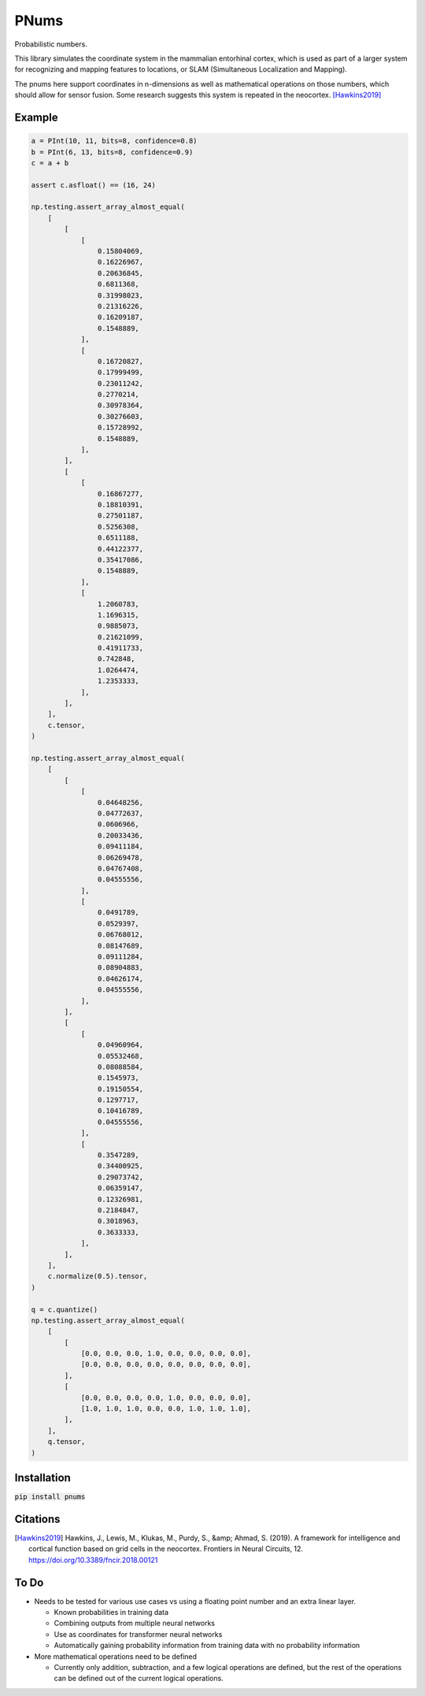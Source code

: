 PNums
=======
Probabilistic numbers.

This library simulates the coordinate system in the mammalian entorhinal cortex, which is used as part of a larger
system for recognizing and mapping features to locations, or SLAM (Simultaneous Localization and Mapping).

The pnums here support coordinates in n-dimensions as well as mathematical operations on those numbers, which should
allow for sensor fusion. Some research suggests this system is repeated in the neocortex. [Hawkins2019]_

Example
-------

.. code-block:: python

    a = PInt(10, 11, bits=8, confidence=0.8)
    b = PInt(6, 13, bits=8, confidence=0.9)
    c = a + b

    assert c.asfloat() == (16, 24)

    np.testing.assert_array_almost_equal(
        [
            [
                [
                    0.15804069,
                    0.16226967,
                    0.20636845,
                    0.6811368,
                    0.31998023,
                    0.21316226,
                    0.16209187,
                    0.1548889,
                ],
                [
                    0.16720827,
                    0.17999499,
                    0.23011242,
                    0.2770214,
                    0.30978364,
                    0.30276603,
                    0.15728992,
                    0.1548889,
                ],
            ],
            [
                [
                    0.16867277,
                    0.18810391,
                    0.27501187,
                    0.5256308,
                    0.6511188,
                    0.44122377,
                    0.35417086,
                    0.1548889,
                ],
                [
                    1.2060783,
                    1.1696315,
                    0.9885073,
                    0.21621099,
                    0.41911733,
                    0.742848,
                    1.0264474,
                    1.2353333,
                ],
            ],
        ],
        c.tensor,
    )

    np.testing.assert_array_almost_equal(
        [
            [
                [
                    0.04648256,
                    0.04772637,
                    0.0606966,
                    0.20033436,
                    0.09411184,
                    0.06269478,
                    0.04767408,
                    0.04555556,
                ],
                [
                    0.0491789,
                    0.0529397,
                    0.06768012,
                    0.08147689,
                    0.09111284,
                    0.08904883,
                    0.04626174,
                    0.04555556,
                ],
            ],
            [
                [
                    0.04960964,
                    0.05532468,
                    0.08088584,
                    0.1545973,
                    0.19150554,
                    0.1297717,
                    0.10416789,
                    0.04555556,
                ],
                [
                    0.3547289,
                    0.34400925,
                    0.29073742,
                    0.06359147,
                    0.12326981,
                    0.2184847,
                    0.3018963,
                    0.3633333,
                ],
            ],
        ],
        c.normalize(0.5).tensor,
    )

    q = c.quantize()
    np.testing.assert_array_almost_equal(
        [
            [
                [0.0, 0.0, 0.0, 1.0, 0.0, 0.0, 0.0, 0.0],
                [0.0, 0.0, 0.0, 0.0, 0.0, 0.0, 0.0, 0.0],
            ],
            [
                [0.0, 0.0, 0.0, 0.0, 1.0, 0.0, 0.0, 0.0],
                [1.0, 1.0, 1.0, 0.0, 0.0, 1.0, 1.0, 1.0],
            ],
        ],
        q.tensor,
    )

Installation
------------

:code:`pip install pnums`

Citations
---------
.. [Hawkins2019]
    Hawkins, J., Lewis, M., Klukas, M., Purdy, S., &amp; Ahmad, S. (2019). A framework for intelligence and cortical function based on grid cells in the neocortex. Frontiers in Neural Circuits, 12. https://doi.org/10.3389/fncir.2018.00121

To Do
-----
* Needs to be tested for various use cases vs using a floating point number and an extra linear layer.

  * Known probabilities in training data
  * Combining outputs from multiple neural networks
  * Use as coordinates for transformer neural networks
  * Automatically gaining probability information from training data with no probability information

* More mathematical operations need to be defined

  * Currently only addition, subtraction, and a few logical operations are defined, but the rest of the operations can be defined out of the current logical operations.